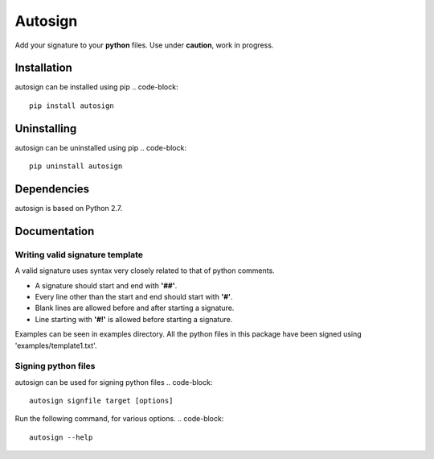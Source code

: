 Autosign
*********
Add your signature to your **python** files.
Use under **caution**, work in progress.

Installation
============
autosign can be installed using pip
.. code-block::
  pip install autosign

Uninstalling
============
autosign can be uninstalled using pip
.. code-block::
  pip uninstall autosign

Dependencies
============
autosign is based on Python 2.7.

Documentation
============

Writing valid signature template
--------------------------------
A valid signature uses syntax very closely related to that of python comments. 

* A signature should start and end with **'##'**.
* Every line other than the start and end should start with **'#'**. 
* Blank lines are allowed before and after starting a signature. 
* Line starting with **'#!'** is allowed before starting a signature. 
  
Examples can be seen in examples directory. All the python files in this package have been signed using 'examples/template1.txt'.

Signing python files
--------------------
autosign can be used for signing python files
.. code-block::
  autosign signfile target [options]

Run the following command, for various options.
.. code-block::
  autosign --help 
